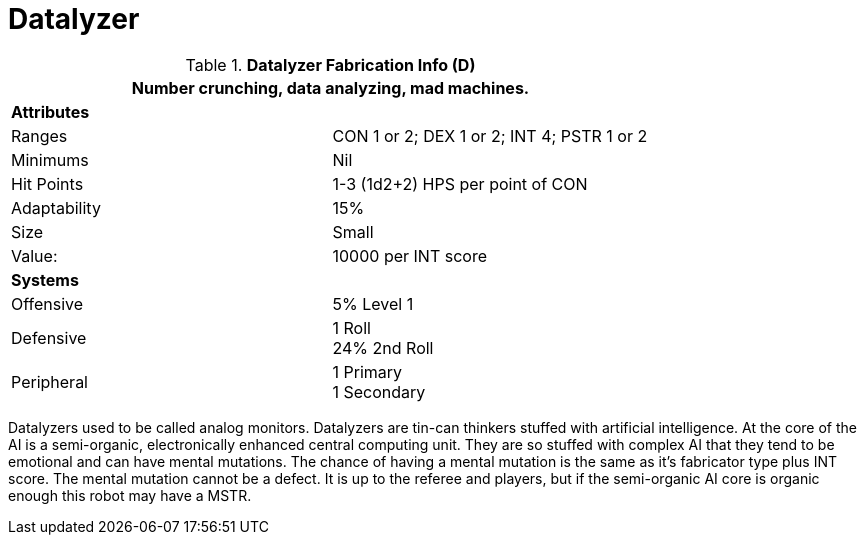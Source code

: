 = Datalyzer

//  Datalyzer Data 
.*Datalyzer Fabrication Info (D)*
[width="75%",cols="2*<"]
|===
2+<|Number crunching, data analyzing, mad machines. 

2+<|*Attributes*

|Ranges
|CON 1 or 2; DEX 1 or 2; INT 4; PSTR 1 or 2

|Minimums
|Nil

|Hit Points
|1-3 (1d2+2) HPS per point of CON

|Adaptability
|15%

|Size
|Small

|Value:
|10000 per INT score

2+<|*Systems*

|Offensive
|5% Level 1

|Defensive
|1 Roll +
24%  2nd Roll

|Peripheral
|1 Primary +
1 Secondary
|===

Datalyzers used to be called analog monitors.
Datalyzers are tin-can thinkers stuffed with artificial intelligence. 
At the core of the AI is a semi-organic, electronically enhanced central computing unit.
They are so stuffed with complex AI that they tend to be emotional and can have mental mutations.
The chance of having a mental mutation is the same as it's fabricator type plus INT score.
The mental mutation cannot be a defect. 
It is up to the referee and players, but if the semi-organic AI core is organic enough this robot may have a MSTR. 
